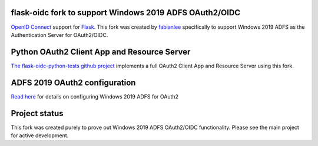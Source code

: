 flask-oidc fork to support Windows 2019 ADFS OAuth2/OIDC
==========

`OpenID Connect <https://openid.net/connect/>`_ support for `Flask <http://flask.pocoo.org/>`_.  This fork was created by `fabianlee <https://github.com/fabianlee>`_ specifically to support Windows 2019 ADFS as the Authentication Server for OAuth2/OIDC.


Python OAuth2 Client App and Resource Server
==========

`The flask-oidc-python-tests github project <https://github.com/fabianlee/flask-oidc-python-tests>`_ implements a full OAuth2 Client App and Resource Server using this fork.


ADFS 2019 OAuth2 configuration
==========

`Read here <https://fabianlee.org/2022/08/22/microsoft-configuring-an-application-group-for-oauth2-oidc-on-adfs-2019/>`_ for details on configuring Windows 2019 ADFS for OAuth2


Project status
==============

This fork was created purely to prove out Windows 2019 ADFS OAuth2/OIDC functionality.  Please see the main project for active development.
